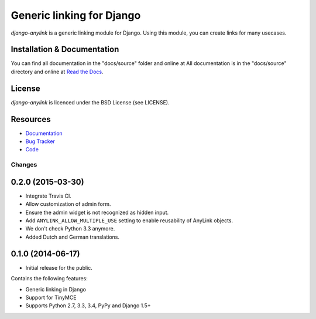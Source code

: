 ==========================
Generic linking for Django
==========================

.. image:: https://pypip.in/v/django-anylink/badge.png
    :target: https://pypi.python.org/pypi/django-anylink
    :alt: Latest PyPI version

.. image:: https://travis-ci.org/moccu/django-anylink.png
   :target: https://travis-ci.org/moccu/django-anylink
   :alt: Latest Travis CI build status

`django-anylink` is a generic linking module for Django. Using this module, you
can create links for many usecases.


Installation & Documentation
----------------------------

You can find all documentation in the "docs/source" folder and online at
All documentation is in the "docs/source" directory and online at
`Read the Docs <https://readthedocs.org/projects/django-anylink/>`_.


License
-------

*django-anylink* is licenced under the BSD License (see LICENSE).


Resources
---------

* `Documentation <https://readthedocs.org/projects/django-anylink/>`_
* `Bug Tracker <https://github.com/moccu/django-anylink/issues/>`_
* `Code <https://github.com/moccu/django-anylink>`_


Changes
=======

0.2.0 (2015-03-30)
------------------

* Integrate Travis CI.
* Allow customization of admin form.
* Ensure the admin widget is not recognized as hidden input.
* Add ``ANYLINK_ALLOW_MULTIPLE_USE`` setting to enable reusability of AnyLink objects.
* We don't check Python 3.3 anymore.
* Added Dutch and German translations.


0.1.0 (2014-06-17)
------------------

* Initial release for the public.

Contains the following features:

* Generic linking in Django
* Support for TinyMCE
* Supports Python 2.7, 3.3, 3.4, PyPy and Django 1.5+


